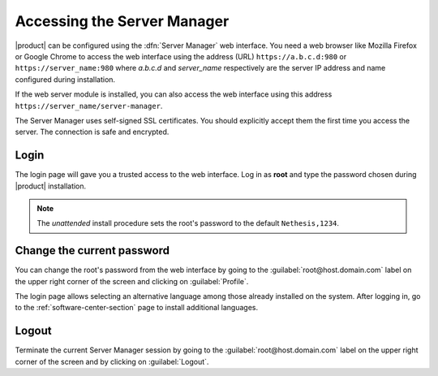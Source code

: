 .. _access-section:

.. index::
   single: Server Manager
   single: web interface

============================
Accessing the Server Manager
============================

|product| can be configured using the :dfn:`Server Manager` web interface. 
You need a web browser like Mozilla Firefox or Google Chrome to access the web interface using the address (URL) 
``https://a.b.c.d:980`` or ``https://server_name:980`` where *a.b.c.d* and *server_name* respectively are the server IP address and name 
configured during installation.

If the web server module is installed, you can also access the web interface using this address ``https://server_name/server-manager``.

The Server Manager uses self-signed SSL certificates.
You should explicitly accept them the first time you access the server.
The connection is safe and encrypted.

Login
=====

The login page will gave you a trusted access to the web interface. Log in
as **root** and type the password chosen during |product| installation.

.. note:: 
    
    The *unattended* install procedure sets the root's password to the default
    ``Nethesis,1234``.

Change the current password
===========================

You can change the root's password from the web interface by going to the
:guilabel:`root@host.domain.com` label on the upper right corner of the screen
and clicking on :guilabel:`Profile`.

The login page allows selecting an alternative language among those already
installed on the system. After logging in, go to the
:ref:`software-center-section` page to install additional languages.

Logout
======

Terminate the current Server Manager session by going to the
:guilabel:`root@host.domain.com` label on the upper right corner of the screen
and by clicking on :guilabel:`Logout`.

